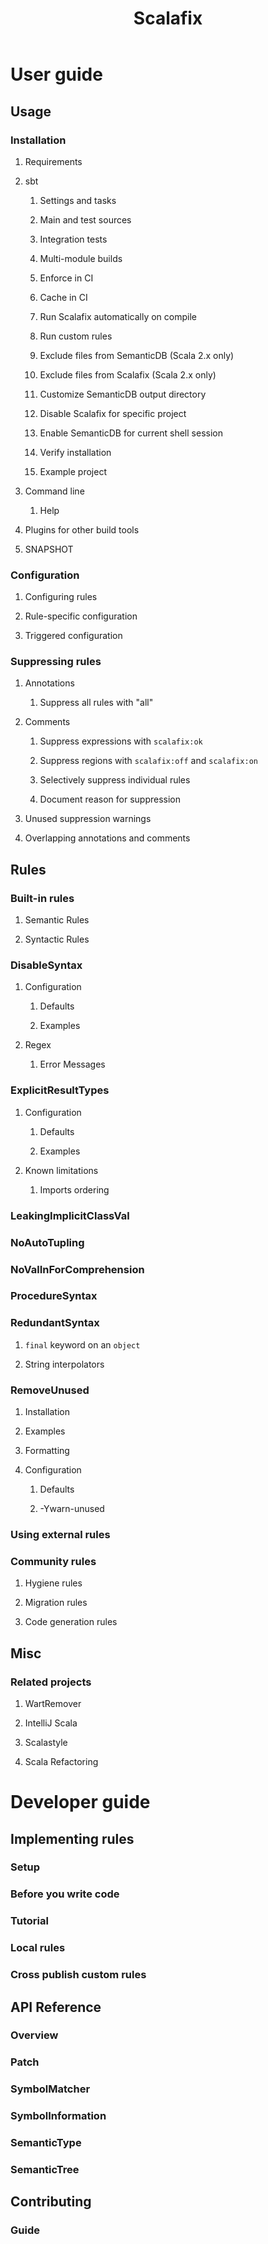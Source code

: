 #+TITLE: Scalafix
#+COMMENT: Refactoring and linting tool for Scala
#+STARTUP: entitiespretty
#+STARTUP: overview

* User guide
** Usage
*** Installation
**** Requirements
**** sbt
***** Settings and tasks
***** Main and test sources
***** Integration tests
***** Multi-module builds
***** Enforce in CI
***** Cache in CI
***** Run Scalafix automatically on compile
***** Run custom rules
***** Exclude files from SemanticDB (Scala 2.x only)
***** Exclude files from Scalafix (Scala 2.x only)
***** Customize SemanticDB output directory
***** Disable Scalafix for specific project
***** Enable SemanticDB for current shell session
***** Verify installation
***** Example project
**** Command line
***** Help

**** Plugins for other build tools
**** SNAPSHOT

*** Configuration
**** Configuring rules
**** Rule-specific configuration
**** Triggered configuration

*** Suppressing rules
**** Annotations
***** Suppress all rules with "all"

**** Comments
***** Suppress expressions with ~scalafix:ok~
***** Suppress regions with ~scalafix:off~ and ~scalafix:on~
***** Selectively suppress individual rules
***** Document reason for suppression

**** Unused suppression warnings
**** Overlapping annotations and comments

** Rules
*** Built-in rules
**** Semantic Rules
**** Syntactic Rules

*** DisableSyntax
**** Configuration
***** Defaults
***** Examples

**** Regex
***** Error Messages

*** ExplicitResultTypes
**** Configuration
***** Defaults
***** Examples

**** Known limitations
***** Imports ordering

*** LeakingImplicitClassVal
*** NoAutoTupling
*** NoValInForComprehension
*** ProcedureSyntax
*** RedundantSyntax
**** ~final~ keyword on an ~object~
**** String interpolators

*** RemoveUnused
**** Installation
**** Examples
**** Formatting
**** Configuration
***** Defaults
***** -Ywarn-unused

*** Using external rules
*** Community rules
**** Hygiene rules
**** Migration rules
**** Code generation rules

** Misc
*** Related projects
**** WartRemover
**** IntelliJ Scala
**** Scalastyle
**** Scala Refactoring

* Developer guide
** Implementing rules
*** Setup
*** Before you write code
*** Tutorial
*** Local rules
*** Cross publish custom rules

** API Reference
*** Overview
*** Patch
*** SymbolMatcher
*** SymbolInformation
*** SemanticType
*** SemanticTree

** Contributing
*** Guide
